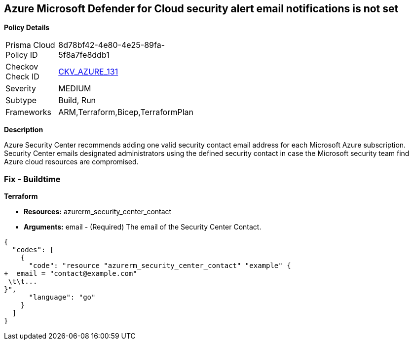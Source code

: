 == Azure Microsoft Defender for Cloud security alert email notifications is not set


*Policy Details* 

[width=45%]
[cols="1,1"]
|=== 
|Prisma Cloud Policy ID 
| 8d78bf42-4e80-4e25-89fa-5f8a7fe8ddb1

|Checkov Check ID 
| https://github.com/bridgecrewio/checkov/tree/master/checkov/terraform/checks/resource/azure/SecurityCenterContactEmails.py[CKV_AZURE_131]

|Severity
|MEDIUM

|Subtype
|Build, Run

|Frameworks
|ARM,Terraform,Bicep,TerraformPlan

|=== 



*Description* 


Azure Security Center recommends adding one valid security contact email address for each Microsoft Azure subscription.
Security Center emails designated administrators using the defined security contact in case the Microsoft security team find Azure cloud resources are compromised.

=== Fix - Buildtime


*Terraform* 


* *Resources:* azurerm_security_center_contact
* *Arguments:* email - (Required) The email of the Security Center Contact.


[source,go]
----
{
  "codes": [
    {
      "code": "resource "azurerm_security_center_contact" "example" {
+  email = "contact@example.com"
 \t\t...
}",
      "language": "go"
    }
  ]
}
----
